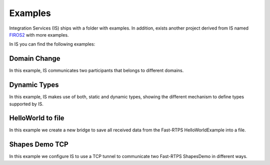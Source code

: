 Examples
========

Integration Services (IS) ships with a folder with examples. In addition, exists another project derived from IS
named `FIROS2 <https://github.com/eProsima/FIROS2>`_ with more examples.

In IS you can find the following examples:


Domain Change
^^^^^^^^^^^^^

In this example, IS communicates two participants that belongs to different domains.

Dynamic Types
^^^^^^^^^^^^^

In this example, IS makes use of both, static and dynamic types, showing the different mechanism to define types
supported by IS.

HelloWorld to file
^^^^^^^^^^^^^^^^^^

In this example we create a new bridge to save all received data from the Fast-RTPS HelloWorldExample into a file.

Shapes Demo TCP
^^^^^^^^^^^^^^^

In this example we configure IS to use a TCP tunnel to communicate two Fast-RTPS ShapesDemo in different ways.

